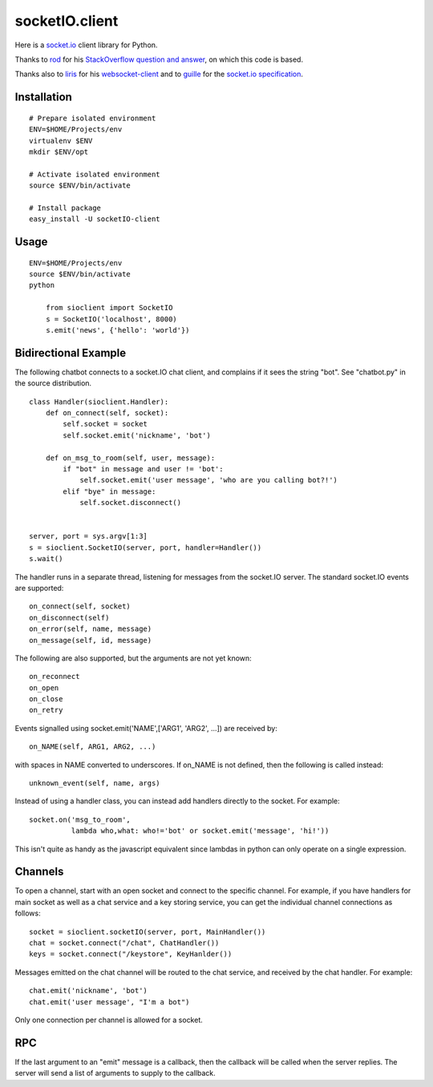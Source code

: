 socketIO.client
===============
Here is a `socket.io <http://socket.io>`_ client library for Python.

Thanks to `rod <http://stackoverflow.com/users/370115/rod>`_ for his `StackOverflow question and answer <http://stackoverflow.com/questions/6692908/formatting-messages-to-send-to-socket-io-node-js-server-from-python-client/>`_, on which this code is based.

Thanks also to `liris <https://github.com/liris>`_ for his `websocket-client <https://github.com/liris/websocket-client>`_ and to `guille <https://github.com/guille>`_ for the `socket.io specification <https://github.com/LearnBoost/socket.io-spec>`_.


Installation
------------
::

    # Prepare isolated environment
    ENV=$HOME/Projects/env
    virtualenv $ENV 
    mkdir $ENV/opt

    # Activate isolated environment
    source $ENV/bin/activate

    # Install package
    easy_install -U socketIO-client


Usage
-----
::

    ENV=$HOME/Projects/env
    source $ENV/bin/activate
    python

        from sioclient import SocketIO
        s = SocketIO('localhost', 8000)
        s.emit('news', {'hello': 'world'})

Bidirectional Example
---------------------

The following chatbot connects to a socket.IO chat client, and complains
if it sees the string "bot".  See "chatbot.py" in the source distribution.

::

    class Handler(sioclient.Handler):
        def on_connect(self, socket):
            self.socket = socket
            self.socket.emit('nickname', 'bot')

        def on_msg_to_room(self, user, message):
            if "bot" in message and user != 'bot':
                self.socket.emit('user message', 'who are you calling bot?!')
            elif "bye" in message:
                self.socket.disconnect()

    
    server, port = sys.argv[1:3]
    s = sioclient.SocketIO(server, port, handler=Handler())
    s.wait()


The handler runs in a separate thread, listening for messages from the
socket.IO server.  The standard socket.IO events are supported::

    on_connect(self, socket)
    on_disconnect(self)
    on_error(self, name, message)
    on_message(self, id, message)

The following are also supported, but the arguments are not yet known::

    on_reconnect
    on_open
    on_close
    on_retry

Events signalled using socket.emit('NAME',['ARG1', 'ARG2', ...]) are received by::

    on_NAME(self, ARG1, ARG2, ...)

with spaces in NAME converted to underscores.  If on_NAME is not defined, then
the following is called instead::

    unknown_event(self, name, args)

Instead of using a handler class, you can instead add handlers directly
to the socket.  For example::

    socket.on('msg_to_room', 
              lambda who,what: who!='bot' or socket.emit('message', 'hi!'))

This isn't quite as handy as the javascript equivalent since lambdas in
python can only operate on a single expression.

Channels
--------

To open a channel, start with an open socket and connect to the specific 
channel.  For example, if you have handlers for main socket as well as a 
chat service and a key storing service, you can get the individual channel 
connections as follows::

    socket = sioclient.socketIO(server, port, MainHandler())
    chat = socket.connect("/chat", ChatHandler())
    keys = socket.connect("/keystore", KeyHanlder())

Messages emitted on the chat channel will be routed to the chat service, and
received by the chat handler.  For example::

    chat.emit('nickname', 'bot')
    chat.emit('user message', "I'm a bot")

Only one connection per channel is allowed for a socket.

RPC
---

If the last argument to an "emit" message is a callback, then the callback
will be called when the server replies.  The server will send a list of
arguments to supply to the callback.


